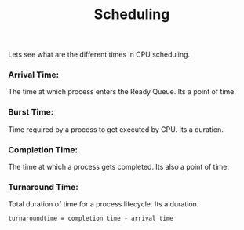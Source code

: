 #+title: Scheduling

Lets see what are the different times in CPU scheduling.

*** Arrival Time:
    The time at which process enters the Ready Queue. Its a point of time.

*** Burst Time:
    Time required by a process to get executed by CPU. Its a duration.

*** Completion Time:
    The time at which a process gets completed. Its also a point of time.

*** Turnaround Time:
    Total duration of time for a process lifecycle. Its a duration.

#+begin_src shell
  turnaroundtime = completion time - arrival time
#+end_src
